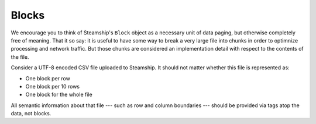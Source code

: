 .. _Blocks:

Blocks
~~~~~~

We encourage you to think of Steamship's ``Block`` object as a necessary unit of data
paging, but otherwise completely free of meaning.
That it so say: it is useful to have some way to break a very large file into chunks
in order to optimnize processing and network traffic. But those chunks are considered
an implementation detail with respect to the contents of the file.

Consider a UTF-8 encoded CSV file uploaded to Steamship.
It should not matter whether this file is represented as:

- One block per row
- One block per 10 rows
- One block for the whole file

All semantic information about that file --- such as row and column boundaries --- should be
provided via tags atop the data, not blocks.